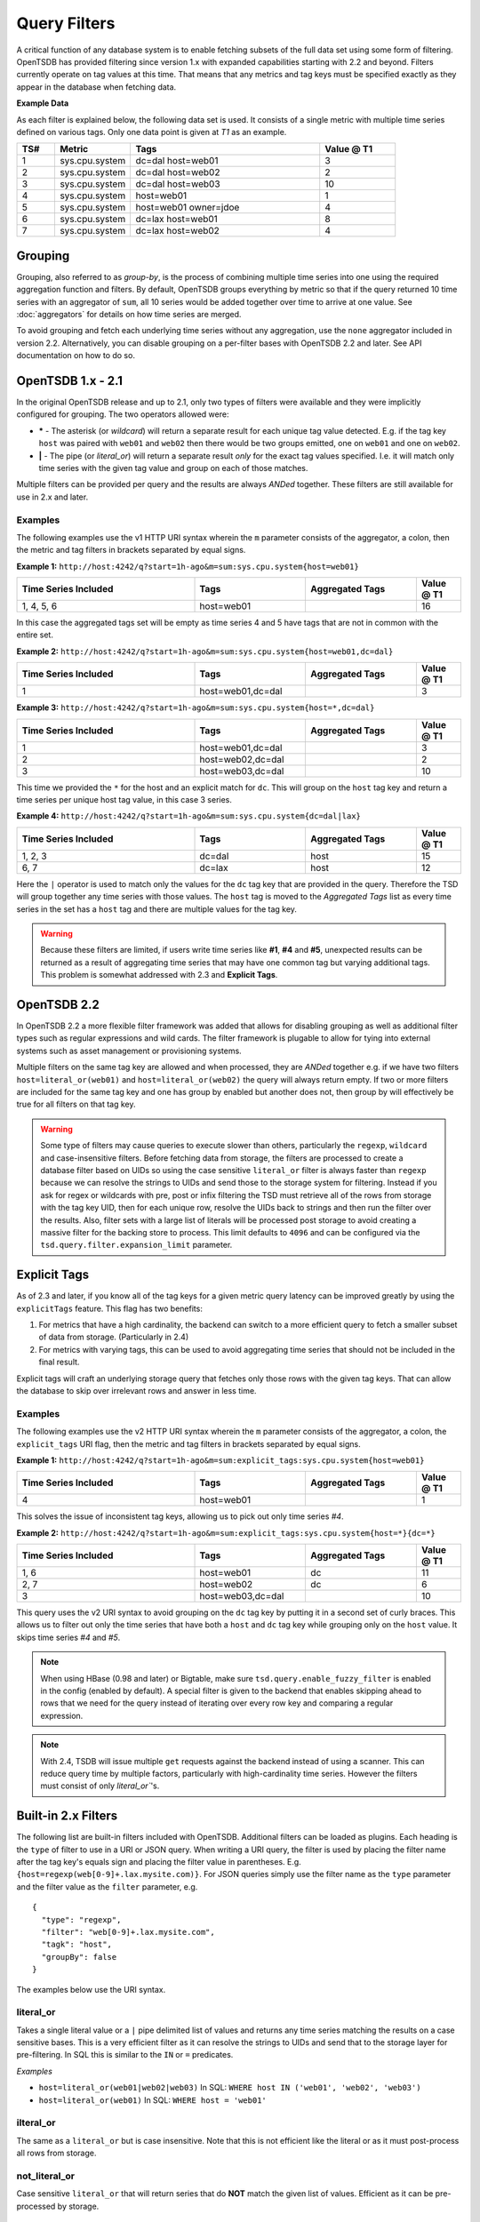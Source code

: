 Query Filters
=============
.. index:: Filters
A critical function of any database system is to enable fetching subsets of the full data set using some form of filtering. OpenTSDB has provided filtering since version 1.x with expanded capabilities starting with 2.2 and beyond. Filters currently operate on tag values at this time. That means that any metrics and tag keys must be specified exactly as they appear in the database when fetching data.

**Example Data**

As each filter is explained below, the following data set is used. It consists of a single metric with multiple time series defined on various tags. Only one data point is given at *T1* as an example.

.. csv-table::
   :header: "TS#", "Metric", "Tags", "Value @ T1"
   :widths: 10, 20, 50, 20
   
   "1", "sys.cpu.system", "dc=dal host=web01", "3"
   "2", "sys.cpu.system", "dc=dal host=web02", "2"
   "3", "sys.cpu.system", "dc=dal host=web03", "10"
   "4", "sys.cpu.system", "host=web01", "1"
   "5", "sys.cpu.system", "host=web01 owner=jdoe", "4"
   "6", "sys.cpu.system", "dc=lax host=web01", "8"
   "7", "sys.cpu.system", "dc=lax host=web02", "4"

Grouping
--------
.. index:: Grouping
.. index:: Group By
Grouping, also referred to as *group-by*, is the process of combining multiple time series into one using the required aggregation function and filters. By default, OpenTSDB groups everything by metric so that if the query returned 10 time series with an aggregator of ``sum``, all 10 series would be added together over time to arrive at one value. See :doc:`aggregators` for details on how time series are merged.

To avoid grouping and fetch each underlying time series without any aggregation, use the ``none`` aggregator included in version 2.2. Alternatively, you can disable grouping on a per-filter bases with OpenTSDB 2.2 and later. See API documentation on how to do so.

OpenTSDB 1.x - 2.1
------------------

In the original OpenTSDB release and up to 2.1, only two types of filters were available and they were implicitly configured for grouping. The two operators allowed were:

* **\*** - The asterisk (or *wildcard*) will return a separate result for each unique tag value detected. E.g. if the tag key ``host`` was paired with ``web01`` and ``web02`` then there would be two groups emitted, one on ``web01`` and one on ``web02``.
* **|** - The pipe (or *literal_or*) will return a separate result *only* for the exact tag values specified. I.e. it will match only time series with the given tag value and group on each of those matches.

Multiple filters can be provided per query and the results are always *ANDed* together. These filters are still available for use in 2.x and later.

Examples
^^^^^^^^

The following examples use the v1 HTTP URI syntax wherein the ``m`` parameter consists of the aggregator, a colon, then the metric and tag filters in brackets separated by equal signs.

**Example 1:** 
``http://host:4242/q?start=1h-ago&m=sum:sys.cpu.system{host=web01}``

.. csv-table::
   :header: "Time Series Included", "Tags", "Aggregated Tags", "Value @ T1"
   :widths: 40, 25, 25, 10
   
   "1, 4, 5, 6", "host=web01", "", "16"
   
In this case the aggregated tags set will be empty as time series 4 and 5 have tags that are not in common with the entire set.

**Example 2:**
``http://host:4242/q?start=1h-ago&m=sum:sys.cpu.system{host=web01,dc=dal}``

.. csv-table::
   :header: "Time Series Included", "Tags", "Aggregated Tags", "Value @ T1"
   :widths: 40, 25, 25, 10
   
   "1", "host=web01,dc=dal", "", "3"

**Example 3:**
``http://host:4242/q?start=1h-ago&m=sum:sys.cpu.system{host=*,dc=dal}``

.. csv-table::
   :header: "Time Series Included", "Tags", "Aggregated Tags", "Value @ T1"
   :widths: 40, 25, 25, 10
   
   "1", "host=web01,dc=dal", "", "3"
   "2", "host=web02,dc=dal", "", "2"
   "3", "host=web03,dc=dal", "", "10"

This time we provided the ``*`` for the host and an explicit match for ``dc``. This will group on the ``host`` tag key and return a time series per unique host tag value, in this case 3 series.

**Example 4:**
``http://host:4242/q?start=1h-ago&m=sum:sys.cpu.system{dc=dal|lax}``

.. csv-table::
   :header: "Time Series Included", "Tags", "Aggregated Tags", "Value @ T1"
   :widths: 40, 25, 25, 10
   
   "1, 2, 3", "dc=dal", "host", "15"
   "6, 7", "dc=lax", "host", "12"

Here the ``|`` operator is used to match only the values for the ``dc`` tag key that are provided in the query. Therefore the TSD will group together any time series with those values. The ``host`` tag is moved to the *Aggregated Tags* list as every time series in the set has a ``host`` tag and there are multiple values for the tag key.

.. WARNING:: Because these filters are limited, if users write time series like **#1**, **#4** and **#5**, unexpected results can be returned as a result of aggregating time series that may have one common tag but varying additional tags. This problem is somewhat addressed with 2.3 and **Explicit Tags**.

OpenTSDB 2.2
------------

In OpenTSDB 2.2 a more flexible filter framework was added that allows for disabling grouping as well as additional filter types such as regular expressions and wild cards. The filter framework is plugable to allow for tying into external systems such as asset management or provisioning systems.

Multiple filters on the same tag key are allowed and when processed, they are *ANDed* together e.g. if we have two filters ``host=literal_or(web01)`` and ``host=literal_or(web02)`` the query will always return empty. If two or more filters are included for the same tag key and one has group by enabled but another does not, then group by will effectively be true for all filters on that tag key.

.. WARNING:: Some type of filters may cause queries to execute slower than others, particularly the ``regexp``, ``wildcard`` and case-insensitive filters. Before fetching data from storage, the filters are processed to create a database filter based on UIDs so using the case sensitive ``literal_or`` filter is always faster than ``regexp`` because we can resolve the strings to UIDs and send those to the storage system for filtering. Instead if you ask for regex or wildcards with pre, post or infix filtering the TSD must retrieve all of the rows from storage with the tag key UID, then for each unique row, resolve the UIDs back to strings and then run the filter over the results. Also, filter sets with a large list of literals will be processed post storage to avoid creating a massive filter for the backing store to process. This limit defaults to ``4096`` and can be configured via the ``tsd.query.filter.expansion_limit`` parameter.

Explicit Tags
-------------
.. index:: Explicit Tags
As of 2.3 and later, if you know all of the tag keys for a given metric query latency can be improved greatly by using the ``explicitTags`` feature. This flag has two benefits:

#. For metrics that have a high cardinality, the backend can switch to a more efficient query to fetch a smaller subset of data from storage. (Particularly in 2.4)
#. For metrics with varying tags, this can be used to avoid aggregating time series that should not be included in the final result.

Explicit tags will craft an underlying storage query that fetches only those rows with the given tag keys. That can allow the database to skip over irrelevant rows and answer in less time.

Examples
^^^^^^^^

The following examples use the v2 HTTP URI syntax wherein the ``m`` parameter consists of the aggregator, a colon, the ``explicit_tags`` URI flag, then the metric and tag filters in brackets separated by equal signs.

**Example 1:** 
``http://host:4242/q?start=1h-ago&m=sum:explicit_tags:sys.cpu.system{host=web01}``

.. csv-table::
   :header: "Time Series Included", "Tags", "Aggregated Tags", "Value @ T1"
   :widths: 40, 25, 25, 10
   
   "4", "host=web01", "", "1"

This solves the issue of inconsistent tag keys, allowing us to pick out only time series *#4*.

**Example 2:** 
``http://host:4242/q?start=1h-ago&m=sum:explicit_tags:sys.cpu.system{host=*}{dc=*}``

.. csv-table::
   :header: "Time Series Included", "Tags", "Aggregated Tags", "Value @ T1"
   :widths: 40, 25, 25, 10
   
   "1, 6", "host=web01", "dc", "11"
   "2, 7", "host=web02", "dc", "6"
   "3", "host=web03,dc=dal", "", "10"

This query uses the v2 URI syntax to avoid grouping on the ``dc`` tag key by putting it in a second set of curly braces. This allows us to filter out only the time series that have both a ``host`` and ``dc`` tag key while grouping only on the ``host`` value. It skips time series *#4* and *#5*.

.. NOTE:: When using HBase (0.98 and later) or Bigtable, make sure ``tsd.query.enable_fuzzy_filter`` is enabled in the config (enabled by default). A special filter is given to the backend that enables skipping ahead to rows that we need for the query instead of iterating over every row key and comparing a regular expression.

.. NOTE:: With 2.4, TSDB will issue multiple ``get`` requests against the backend instead of using a scanner. This can reduce query time by multiple factors, particularly with high-cardinality time series. However the filters must consist of only `literal_or``'s.

Built-in 2.x Filters
--------------------

The following list are built-in filters included with OpenTSDB. Additional filters can be loaded as plugins. Each heading is the ``type`` of filter to use in a URI or JSON query. When writing a URI query, the filter is used by placing the filter name after the tag key's equals sign and placing the filter value in parentheses. E.g. ``{host=regexp(web[0-9]+.lax.mysite.com)}``. For JSON queries simply use the filter name as the ``type`` parameter and the filter value as the ``filter`` parameter, e.g.

::

  {
    "type": "regexp",
    "filter": "web[0-9]+.lax.mysite.com",
    "tagk": "host",
    "groupBy": false
  }

The examples below use the URI syntax.

literal_or
^^^^^^^^^^
.. index:: literal_or
Takes a single literal value or a ``|`` pipe delimited list of values and returns any time series matching the results on a case sensitive bases. This is a very efficient filter as it can resolve the strings to UIDs and send that to the storage layer for pre-filtering. In SQL this is similar to the ``IN`` or ``=`` predicates.

*Examples*

* ``host=literal_or(web01|web02|web03)``  In SQL: ``WHERE host IN ('web01', 'web02', 'web03')``
* ``host=literal_or(web01)``  In SQL: ``WHERE host = 'web01'``

ilteral_or
^^^^^^^^^^
.. index:: iliteral_or
The same as a ``literal_or`` but is case insensitive. Note that this is not efficient like the literal or as it must post-process all rows from storage.

not_literal_or
^^^^^^^^^^^^^^
.. index:: not_literal_or
Case sensitive ``literal_or`` that will return series that do **NOT** match the given list of values. Efficient as it can be pre-processed by storage.

not_iliteral_or
^^^^^^^^^^^^^^^
.. index:: not_iliteral_or
Case insensitive ``not_literal_or``.

wildcard
^^^^^^^^
.. index:: wildcard
Provides case sensitive postfix, prefix, infix and multi-infix filtering. The wildcard character is an asterisk (star) ``*``. Multiple wildcards can be used. If only the asterisk is given, the filter effectively returns any time series that include the tag key (and is an efficient filter that can be pre-processed). In SQL land, this is similar to ``LIKE`` predicate with a bit more flexibility.

*Examples*

* ``host=wildcard(*mysite.com)`` In SQL: ``WHERE host='%mysite.com'``
* ``host=wildcard(web*)``
* ``host=wildcard(web*mysite.com)``
* ``host=wildcard(web*mysite*)``
* ``host=wildcard(*)`` This is equivalent to the v1 basic group by operator and is efficient.

iwildcard
^^^^^^^^^
.. index:: iwildcard
The same as ``wildcard`` but case insensitive.

regexp
^^^^^^
.. index:: regexp
Filters using POSIX compliant regular expressions post fetching from storage. The filter uses Java's built-in regular expression operation. Be careful to escape special characters depending on the query method used.

*Examples*

* ``regexp(web.*)`` In SQL: ``WHERE host REGEXP 'web.*'``
* ``regexp(web[0-9].mysite.com)``

Loaded Filters
--------------

To show the loaded filters in OpenTSDB 2.2 and later, call the HTTP ``/api/config/filters`` endpoint. This will list loaded plugins along with a description and example usage.

Plugins
-------

As developers add plugins we will list them here.

To develop a plugin, simply extend the ``net.opentsdb.query.filter.TagVFilter`` class, create JAR per the :doc:`../../development/plugins` documentation and drop it in your plugins directory. On start, the TSD will search for the plugin and load it. If there was an error with the implementation the TSD will not start up and will log the exception.
